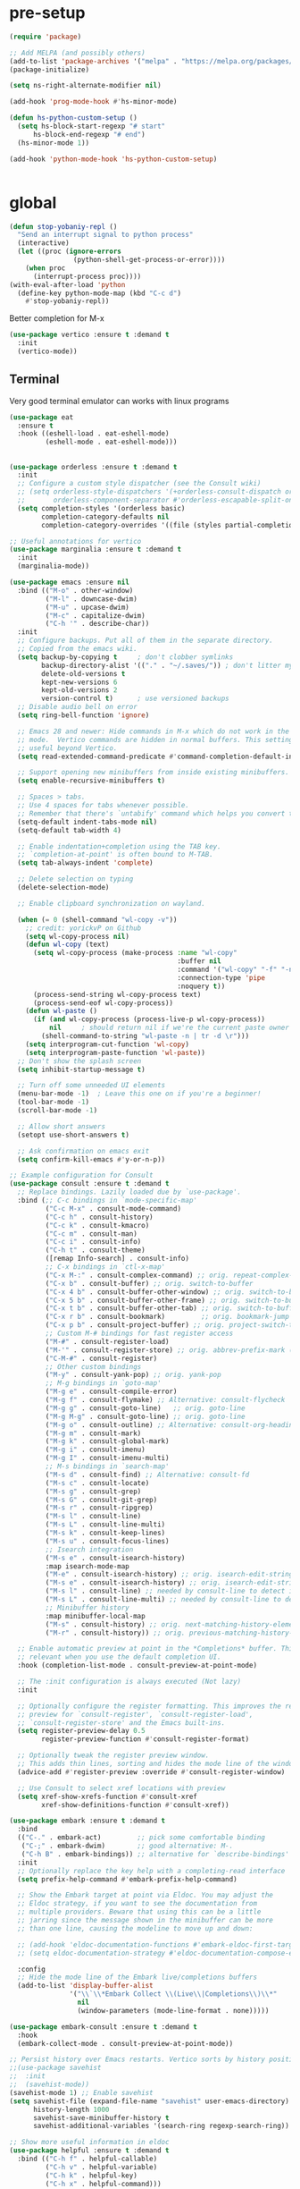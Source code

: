 * pre-setup
#+BEGIN_SRC emacs-lisp
  (require 'package)

  ;; Add MELPA (and possibly others)
  (add-to-list 'package-archives '("melpa" . "https://melpa.org/packages/"))
  (package-initialize)

  (setq ns-right-alternate-modifier nil)

  (add-hook 'prog-mode-hook #'hs-minor-mode)

  (defun hs-python-custom-setup ()
    (setq hs-block-start-regexp "# start"
        hs-block-end-regexp "# end")
    (hs-minor-mode 1))

  (add-hook 'python-mode-hook 'hs-python-custom-setup)


#+end_src

* global

#+BEGIN_src emacs-lisp
(defun stop-yobaniy-repl ()
  "Send an interrupt signal to python process"
  (interactive)
  (let ((proc (ignore-errors
                (python-shell-get-process-or-error))))
    (when proc
      (interrupt-process proc))))
(with-eval-after-load 'python
  (define-key python-mode-map (kbd "C-c d")
    #'stop-yobaniy-repl))

#+END_src


Better completion for M-x
#+BEGIN_src emacs-lisp
(use-package vertico :ensure t :demand t
  :init
  (vertico-mode))
#+end_src

** Terminal
Very good terminal emulator can works with linux programs
#+begin_src emacs-lisp
  (use-package eat
    :ensure t
    :hook ((eshell-load . eat-eshell-mode)
           (eshell-mode . eat-eshell-mode)))
#+end_src

** 
#+BEGIN_src emacs-lisp
(use-package orderless :ensure t :demand t
  :init
  ;; Configure a custom style dispatcher (see the Consult wiki)
  ;; (setq orderless-style-dispatchers '(+orderless-consult-dispatch orderless-affix-dispatch)
  ;;       orderless-component-separator #'orderless-escapable-split-on-space)
  (setq completion-styles '(orderless basic)
        completion-category-defaults nil
        completion-category-overrides '((file (styles partial-completion)))))
#+end_src

#+BEGIN_src emacs-lisp
;; Useful annotations for vertico
(use-package marginalia :ensure t :demand t
  :init
  (marginalia-mode))
#+end_src

#+BEGIN_src emacs-lisp
(use-package emacs :ensure nil
  :bind (("M-o" . other-window)
         ("M-l" . downcase-dwim)
         ("M-u" . upcase-dwim)
         ("M-c" . capitalize-dwim)
         ("C-h '" . describe-char))
  :init
  ;; Configure backups. Put all of them in the separate directory.
  ;; Copied from the emacs wiki.
  (setq backup-by-copying t     ; don't clobber symlinks
        backup-directory-alist '(("." . "~/.saves/")) ; don't litter my fs tree
        delete-old-versions t
        kept-new-versions 6
        kept-old-versions 2
        version-control t)      ; use versioned backups
  ;; Disable audio bell on error
  (setq ring-bell-function 'ignore)

  ;; Emacs 28 and newer: Hide commands in M-x which do not work in the current
  ;; mode.  Vertico commands are hidden in normal buffers. This setting is
  ;; useful beyond Vertico.
  (setq read-extended-command-predicate #'command-completion-default-include-p)
  
  ;; Support opening new minibuffers from inside existing minibuffers.
  (setq enable-recursive-minibuffers t)

  ;; Spaces > tabs.
  ;; Use 4 spaces for tabs whenever possible.
  ;; Remember that there's `untabify' command which helps you convert tabs to spaces.
  (setq-default indent-tabs-mode nil)
  (setq-default tab-width 4)

  ;; Enable indentation+completion using the TAB key.
  ;; `completion-at-point' is often bound to M-TAB.
  (setq tab-always-indent 'complete)

  ;; Delete selection on typing
  (delete-selection-mode)

  ;; Enable clipboard synchronization on wayland.
  
  (when (= 0 (shell-command "wl-copy -v"))
    ;; credit: yorickvP on Github
    (setq wl-copy-process nil)
    (defun wl-copy (text)
      (setq wl-copy-process (make-process :name "wl-copy"
                                          :buffer nil
                                          :command '("wl-copy" "-f" "-n")
                                          :connection-type 'pipe
                                          :noquery t))
      (process-send-string wl-copy-process text)
      (process-send-eof wl-copy-process))
    (defun wl-paste ()
      (if (and wl-copy-process (process-live-p wl-copy-process))
          nil     ; should return nil if we're the current paste owner
        (shell-command-to-string "wl-paste -n | tr -d \r")))
    (setq interprogram-cut-function 'wl-copy)
    (setq interprogram-paste-function 'wl-paste))
  ;; Don't show the splash screen
  (setq inhibit-startup-message t)

  ;; Turn off some unneeded UI elements
  (menu-bar-mode -1)  ; Leave this one on if you're a beginner!
  (tool-bar-mode -1)
  (scroll-bar-mode -1)

  ;; Allow short answers
  (setopt use-short-answers t)

  ;; Ask confirmation on emacs exit
  (setq confirm-kill-emacs #'y-or-n-p))
#+end_src

#+begin_src emacs-lisp
;; Example configuration for Consult
(use-package consult :ensure t :demand t
  ;; Replace bindings. Lazily loaded due by `use-package'.
  :bind (;; C-c bindings in `mode-specific-map'
         ("C-c M-x" . consult-mode-command)
         ("C-c h" . consult-history)
         ("C-c k" . consult-kmacro)
         ("C-c m" . consult-man)
         ("C-c i" . consult-info)
         ("C-h t" . consult-theme)
         ([remap Info-search] . consult-info)
         ;; C-x bindings in `ctl-x-map'
         ("C-x M-:" . consult-complex-command) ;; orig. repeat-complex-command
         ("C-x b" . consult-buffer) ;; orig. switch-to-buffer
         ("C-x 4 b" . consult-buffer-other-window) ;; orig. switch-to-buffer-other-window
         ("C-x 5 b" . consult-buffer-other-frame) ;; orig. switch-to-buffer-other-frame
         ("C-x t b" . consult-buffer-other-tab) ;; orig. switch-to-buffer-other-tab
         ("C-x r b" . consult-bookmark)         ;; orig. bookmark-jump
         ("C-x p b" . consult-project-buffer) ;; orig. project-switch-to-buffer
         ;; Custom M-# bindings for fast register access
         ("M-#" . consult-register-load)
         ("M-'" . consult-register-store) ;; orig. abbrev-prefix-mark (unrelated)
         ("C-M-#" . consult-register)
         ;; Other custom bindings
         ("M-y" . consult-yank-pop) ;; orig. yank-pop
         ;; M-g bindings in `goto-map'
         ("M-g e" . consult-compile-error)
         ("M-g f" . consult-flymake) ;; Alternative: consult-flycheck
         ("M-g g" . consult-goto-line)   ;; orig. goto-line
         ("M-g M-g" . consult-goto-line) ;; orig. goto-line
         ("M-g o" . consult-outline) ;; Alternative: consult-org-heading
         ("M-g m" . consult-mark)
         ("M-g k" . consult-global-mark)
         ("M-g i" . consult-imenu)
         ("M-g I" . consult-imenu-multi)
         ;; M-s bindings in `search-map'
         ("M-s d" . consult-find) ;; Alternative: consult-fd
         ("M-s c" . consult-locate)
         ("M-s g" . consult-grep)
         ("M-s G" . consult-git-grep)
         ("M-s r" . consult-ripgrep)
         ("M-s l" . consult-line)
         ("M-s L" . consult-line-multi)
         ("M-s k" . consult-keep-lines)
         ("M-s u" . consult-focus-lines)
         ;; Isearch integration
         ("M-s e" . consult-isearch-history)
         :map isearch-mode-map
         ("M-e" . consult-isearch-history) ;; orig. isearch-edit-string
         ("M-s e" . consult-isearch-history) ;; orig. isearch-edit-string
         ("M-s l" . consult-line) ;; needed by consult-line to detect isearch
         ("M-s L" . consult-line-multi) ;; needed by consult-line to detect isearch
         ;; Minibuffer history
         :map minibuffer-local-map
         ("M-s" . consult-history) ;; orig. next-matching-history-element
         ("M-r" . consult-history)) ;; orig. previous-matching-history-element

  ;; Enable automatic preview at point in the *Completions* buffer. This is
  ;; relevant when you use the default completion UI.
  :hook (completion-list-mode . consult-preview-at-point-mode)

  ;; The :init configuration is always executed (Not lazy)
  :init

  ;; Optionally configure the register formatting. This improves the register
  ;; preview for `consult-register', `consult-register-load',
  ;; `consult-register-store' and the Emacs built-ins.
  (setq register-preview-delay 0.5
        register-preview-function #'consult-register-format)

  ;; Optionally tweak the register preview window.
  ;; This adds thin lines, sorting and hides the mode line of the window.
  (advice-add #'register-preview :override #'consult-register-window)

  ;; Use Consult to select xref locations with preview
  (setq xref-show-xrefs-function #'consult-xref
        xref-show-definitions-function #'consult-xref))
#+end_src

#+begin_src emacs-lisp
(use-package embark :ensure t :demand t
  :bind
  (("C-." . embark-act)         ;; pick some comfortable binding
   ("C-;" . embark-dwim)        ;; good alternative: M-.
   ("C-h B" . embark-bindings)) ;; alternative for `describe-bindings'
  :init
  ;; Optionally replace the key help with a completing-read interface
  (setq prefix-help-command #'embark-prefix-help-command)

  ;; Show the Embark target at point via Eldoc. You may adjust the
  ;; Eldoc strategy, if you want to see the documentation from
  ;; multiple providers. Beware that using this can be a little
  ;; jarring since the message shown in the minibuffer can be more
  ;; than one line, causing the modeline to move up and down:

  ;; (add-hook 'eldoc-documentation-functions #'embark-eldoc-first-target)
  ;; (setq eldoc-documentation-strategy #'eldoc-documentation-compose-eagerly)

  :config
  ;; Hide the mode line of the Embark live/completions buffers
  (add-to-list 'display-buffer-alist
               '("\\`\\*Embark Collect \\(Live\\|Completions\\)\\*"
                 nil
                 (window-parameters (mode-line-format . none)))))

(use-package embark-consult :ensure t :demand t
  :hook
  (embark-collect-mode . consult-preview-at-point-mode))
#+end_src

#+begin_src emacs-lisp
;; Persist history over Emacs restarts. Vertico sorts by history position.
;;(use-package savehist
;;  :init
;;  (savehist-mode))
(savehist-mode 1) ;; Enable savehist
(setq savehist-file (expand-file-name "savehist" user-emacs-directory)
      history-length 1000
      savehist-save-minibuffer-history t
      savehist-additional-variables '(search-ring regexp-search-ring))
#+end_src

#+BEGIN_SRC emacs-lisp
;; Show more useful information in eldoc
(use-package helpful :ensure t :demand t
  :bind (("C-h f" . helpful-callable)
         ("C-h v" . helpful-variable)
         ("C-h k" . helpful-key)
         ("C-h x" . helpful-command)))
#+end_src

#+BEGIN_SRC emacs-lisp
(use-package tree-sitter :ensure t :demand t)
(use-package tree-sitter-langs :ensure t :demand t :after tree-sitter
  :init
  (global-tree-sitter-mode)
  ;; Awesome fast syntax highlighting!
  (add-hook 'tree-sitter-after-on-hook #'tree-sitter-hl-mode))

#+end_src

#+BEGIN_SRC emacs-lisp
;; Snippets!
(use-package tempel
  :bind (("M-+" . tempel-complete) ;; Alternative tempel-expand
         ("M-*" . tempel-insert))
  :init
  ;; Setup completion at point
  (defun tempel-setup-capf ()
    ;; Add the Tempel Capf to `completion-at-point-functions'.
    ;; `tempel-expand' only triggers on exact matches. Alternatively use
    ;; `tempel-complete' if you want to see all matches, but then you
    ;; should also configure `tempel-trigger-prefix', such that Tempel
    ;; does not trigger too often when you don't expect it. NOTE: We add
    ;; `tempel-expand' *before* the main programming mode Capf, such
    ;; that it will be tried first.
    (setq-local completion-at-point-functions
                (cons #'tempel-expand
                      completion-at-point-functions)))

  (add-hook 'conf-mode-hook 'tempel-setup-capf)
  (add-hook 'prog-mode-hook 'tempel-setup-capf)
  (add-hook 'text-mode-hook 'tempel-setup-capf))
(use-package tempel-collection :ensure t)
#+end_src

#+BEGIN_SRC emacs-lisp
(use-package rainbow-delimiters :ensure t :demand t
  :hook prog-mode)
#+end_src

#+BEGIN_SRC emacs-lisp
;; Newer version of transient package required for magit.
(use-package transient :ensure t)
(use-package magit :ensure t :demand t)
#+end_src
** avy
#+BEGIN_src emacs-lisp

(use-package avy :ensure t :demand t
  :bind ("M-j" . avy-goto-char-timer)
  :config
  (setq avy-all-windows t
        avy-all-windows-alt nil
        avy-background t
        avy-single-candidate-jump nil))
#+end_src
** hl-todo
#+BEGIN_src emacs-lisp
(use-package hl-todo :ensure t :demand t
  :init
  (global-hl-todo-mode))
#+end_src
** languagetool
#+BEGIN_src emacs-lisp
    ;; language tool

    (require 'langtool) 
    (setq langtool-java-classpath "/usr/share/languagetool:/usr/share/java/languagetool/*")


    (use-package languagetool
      :ensure t
      :defer t
      :commands (languagetool-check
                 languagetool-clear-suggestions
                 languagetool-correct-at-point
                 languagetool-correct-buffer
                 languagetool-set-language
                 languagetool-server-mode
                 languagetool-server-start
                 languagetool-server-stop)
      :config
      (setq languagetool-java-arguments '("-Dfile.encoding=UTF-8")
            langtool-java-classpath "/usr/share/languagetool:/usr/share/java/languagetool/*")
            ;languagetool-console-command "/usr/share/java/languagetool/languagetool-commandline.jar"
            ;languagetool-server-command "/usr/share/java/languagetool/languagetool-server.jar")
      (global-set-key (kbd "C-:") 'languagetool-correct-at-point)
      )
#+end_src
* Styles
** themes
#+BEGIN_src emacs-lisp
;; Lovely themes
(use-package doom-themes
  :ensure t
  :config
  ;; Global settings (defaults)
  (setq doom-themes-enable-bold t    ; if nil, bold is universally disabled
        doom-themes-enable-italic t) ; if nil, italics is universally disabled
  (load-theme 'doom-one t)

  ;; Enable flashing mode-line on errors
  (doom-themes-visual-bell-config)
  ;; Enable custom neotree theme (nerd-icons must be installed!)
  (doom-themes-neotree-config)
  ;; or for treemacs users
  (setq doom-themes-treemacs-theme "doom-atom") ; use "doom-colors" for less minimal icon theme
  (doom-themes-treemacs-config)
  ;; Corrects (and improves) org-mode's native fontification.
  (doom-themes-org-config))

#+end_src
** 
#+BEGIN_SRC emacs-lisp
(global-display-line-numbers-mode 1)
(electric-indent-mode -1)
(defun toggle-transparency ()
   (interactive)
   (let ((alpha (frame-parameter nil 'alpha)))
     (set-frame-parameter
      nil 'alpha
      (if (eql (cond ((numberp alpha) alpha)
                     ((numberp (cdr alpha)) (cdr alpha))
                     ;; Also handle undocumented (<active> <inactive>) form.
                     ((numberp (cadr alpha)) (cadr alpha)))
               100)
          '(85 . 50) '(100 . 100)))))
 (global-set-key (kbd "C-c $") 'toggle-transparency)

(set-frame-parameter (selected-frame) 'alpha '(100 . 100))
(add-to-list 'default-frame-alist '(alpha . (100 . 100)))
#+END_SRC


#+BEGIN_SRC emacs-lisp

(modify-all-frames-parameters
 '((right-divider-width . 30)
   (internal-border-width . 30)))
(dolist (face '(window-divider
                window-divider-first-pixel
                window-divider-last-pixel))
  (face-spec-reset-face face)
  (set-face-foreground face (face-attribute 'default :background)))
(set-face-background 'fringe (face-attribute 'default :background))



;(with-eval-after-load 'org (global-org-modern-mode))
(use-package org-download
  :ensure t
  :demand t
  :after org
  :defer nil
  :custom
  (org-image-actual-width 800)
  :bind
  ("C-M-y" . org-download-clipboard)
  :config
    (require 'org-download))
(setq-default org-download-image-dir "/home/alex/Notes/pngs/")

(setq org-image-actual-width (list 1050))
#+End_src
* Org
** insert src
#+begin_src emacs-lisp
  ;; Define function to insert a src block
  (defun org-insert-src-block ()
    "Insert an Org-mode src block at cursor."
    (interactive)
    (insert "#+begin_src\n\n#+end_src")
    (forward-line -1))  ; Move cursor to the empty line between begin/end

  ;; Bind to a key (e.g., C-c s) in Org mode
  (use-package org
    :bind (:map org-mode-map
           ("C-c s" . org-insert-src-block)))

  (use-package org-fragtog
    :ensure t)
  (add-hook 'org-mode-hook 'org-fragtog-mode)
  (setq org-startup-with-latex-preview t)

(setq org-latex-preview-numbered t)


(setq org-format-latex-options 
      (plist-put org-format-latex-options :scale 1.5))

#+end_src
* Pyhton
** REPL
#+begin_src emacs-lisp
  ;; 1) Определяем функцию для отправки кода между маркерами
(defun python-shell-send-block-by-markers (start-marker end-marker)
  "Отправить в Python-контейнер код между строками START-MARKER и END-MARKER."
  (interactive
   ;; по умолчанию ищем маркеры "# start" и "# end"
   (list (read-string "Start marker (regex): " "# start")
         (read-string "End marker (regex): "   "# end")))
  (let (beg end)
    (save-excursion
      ;; ищем вверх от курсора START-MARKER
      (unless (search-backward-regexp start-marker nil t)
        (error "Не найден маркер START (%s)" start-marker))
      (forward-line 1)            ; переходим на строку после маркера
      (setq beg (point))
      ;; ищем вниз от beg END-MARKER
      (unless (search-forward-regexp end-marker nil t)
        (error "Не найден маркер END (%s)" end-marker))
      (beginning-of-line)         ; конец блока — перед строкой с END
      (setq end (point)))
    ;; наконец, шлём регион
    (python-shell-send-region beg end)
    (message "Sent region %d…%d to Python" beg end)))

;; 2) Закидываем функцию в python-mode и вешаем на удобную комбинацию
(with-eval-after-load 'python
  (define-key python-mode-map (kbd "C-c C-b")
    #'python-shell-send-block-by-markers))
#+end_src
** lsp 
We use the excellent lsp-mode to enable IDE-like functionality for
many different programming languages via “language servers” that speak
the Language Server Protocol. Before trying to set up lsp-mode for a
particular language, check out the documentation for your language so
that you can learn which language servers are available and how to
install them.

The lsp-keymap-prefix setting enables you to define a prefix for where
lsp-mode’s default keybindings will be added. I highly recommend using
the prefix to find out what you can do with lsp-mode in a buffer.

The which-key integration adds helpful descriptions of the various
keys so you should be able to learn a lot just by pressing C-c l in a
lsp-mode buffer and trying different things that you find there.

#+begin_src emacs-lisp
   (use-package lsp-mode
    :init
    ;; set prefix for lsp-command-keymap (few alternatives - "C-l", "C-c l")
   (setq lsp-keymap-prefix "C-c l")
    :hook (;; replace XXX-mode with concrete major-mode(e. g. python-mode)
           ((python-mode
             c-mode
             web-mode
             
             ) . lsp-deferred)
           ;; if you want which-key integration
           (lsp-mode . lsp-enable-which-key-integration))
    :commands lsp)

   ; (use-package lsp-pyright
    ;:hook (python-mode . (lambda () (require 'lsp-pyright)))
    ;:init (when (executable-find "python3")
    ;        (setq lsp-pyright-python-executable-cmd "python3")))


    (use-package lsp-ui
      :commands lsp-ui-mode
      :hook (lsp-mode . lsp-ui-mode)
      :custom
      (lsp-ui-doc-enable t)
      (lsp-ui-doc-show-with-cursor t))
#+end_src



*** ivy
#+begin_src emacs-lisp
  (use-package lsp-ivy :commands lsp-ivy-workspace-symbol)
  (use-package treemacs  :ensure t)       
  (use-package lsp-treemacs :commands lsp-treemacs-errors-list)


  ;; optional if you want which-key integration
  (use-package which-key
      :config
      (which-key-mode))
#+end_src


*** python shell
#+begin_src emacs-lisp
  (require 'widget)

  (use-package pyvenv
    :ensure t
    :config
    ;(add-hook 'python-mode-hook 'pyvenv-activate)
    (pyvenv-mode 1))

#+end_src

** python
#+BEGIN_src emacs-lisp
  (use-package evil-nerd-commenter
            :bind ("M-;" . evilnc-comment-or-uncomment-lines))

  (use-package rainbow-delimiters
    :hook (prog-mode . rainbow-delimiters-mode))

  (setq company-backends '(company-capf))
  (use-package company
    :after lsp-mode
    :hook (lsp-mode . company-mode)
    :config
    (global-company-mode 1)  ;; Enable company-mode globally
    :bind (:map company-active-map
       ("<tab>" . company-complete-selection))
       (:map lsp-mode-map
       ("<tab>" . company-indent-or-complete-common))
    :custom
    (company-minimum-prefix-length 1)
    (company-idle-delay 0.1))
#+end_src


Very good formater for python
#+begin_src emacs-lisp
  (use-package blacken
  :ensure t
  :hook (python-mode . blacken-mode)
  :custom
  (blacken-line-length 120)) ;; Optional: set line length
  
#+end_src
